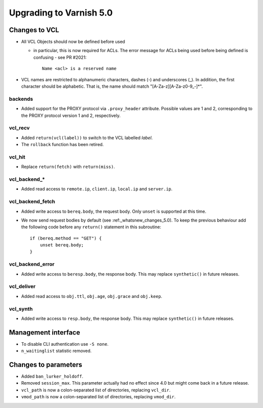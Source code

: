 .. _whatsnew_upgrading_5_0:

%%%%%%%%%%%%%%%%%%%%%%%%
Upgrading to Varnish 5.0
%%%%%%%%%%%%%%%%%%%%%%%%

Changes to VCL
==============

* All VCL Objects should now be defined before used

  * in particular, this is now required for ACLs. The error message
    for ACLs being used before being defined is confusing - see PR #2021::

	Name <acl> is a reserved name

* VCL names are restricted to alphanumeric characters, dashes (-) and
  underscores (_).  In addition, the first character should be alphabetic.
  That is, the name should match "[A-Za-z][A-Za-z0-9\_-]*".

backends
~~~~~~~~

* Added support for the PROXY protocol via ``.proxy_header`` attribute.
  Possible values are 1 and 2, corresponding to the PROXY protocol
  version 1 and 2, respectively.

vcl_recv
~~~~~~~~

* Added ``return(vcl(label))`` to switch to the VCL labelled `label`.
* The ``rollback`` function has been retired.

vcl_hit
~~~~~~~

* Replace ``return(fetch)`` with ``return(miss)``.

vcl_backend_*
~~~~~~~~~~~~~

* Added read access to ``remote.ip``, ``client.ip``, ``local.ip`` and
  ``server.ip``.

vcl_backend_fetch
~~~~~~~~~~~~~~~~~

* Added write access to ``bereq.body``, the request body. Only ``unset``
  is supported at this time.

* We now send request bodies by default (see :ref:_whatsnew_changes_5.0).
  To keep the previous behaviour add the following code before any
  ``return()`` statement in this subroutine::

	if (bereq.method == "GET") {
	    unset bereq.body;
	}


vcl_backend_error
~~~~~~~~~~~~~~~~~

* Added write access to ``beresp.body``, the response body. This may
  replace ``synthetic()`` in future releases.

vcl_deliver
~~~~~~~~~~~

* Added read access to ``obj.ttl``, ``obj.age``, ``obj.grace`` and
  ``obj.keep``.

vcl_synth
~~~~~~~~~

* Added write access to ``resp.body``, the response body. This may replace
  ``synthetic()`` in future releases.

Management interface
====================

* To disable CLI authentication use ``-S none``.

* ``n_waitinglist`` statistic removed.

Changes to parameters
=====================

* Added ``ban_lurker_holdoff``.

* Removed ``session_max``.  This parameter actually had no effect since
  4.0 but might come back in a future release.

* ``vcl_path`` is now a colon-separated list of directories, replacing
  ``vcl_dir``.

* ``vmod_path`` is now a colon-separated list of directories, replacing
  ``vmod_dir``.
